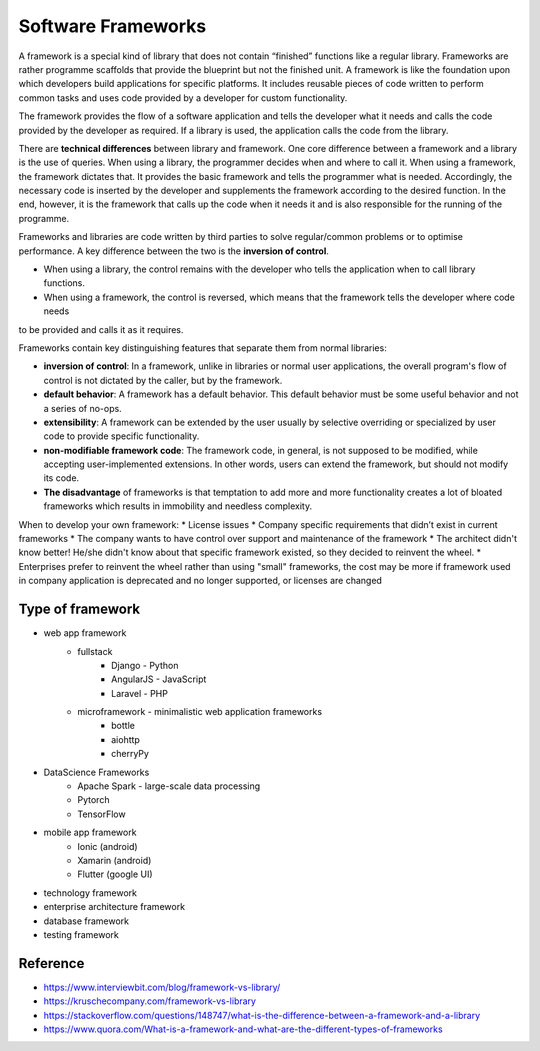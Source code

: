 .. post:: 2022.11.06
   :tags: framework
   :category: SoftwareDesign
   :author: TIAN Zeyu


Software Frameworks
#####################

A framework is a special kind of library that does not contain “finished” functions like a regular library. Frameworks
are rather programme scaffolds that provide the blueprint but not the finished unit. A framework is like the foundation
upon which developers build applications for specific platforms. It includes reusable pieces of code written to perform
common tasks and uses code provided by a developer for custom functionality.

The framework provides the flow of a software application and tells the developer what it needs and calls the code
provided by the developer as required. If a library is used, the application calls the code from the library.

There are **technical differences** between library and framework. One core difference between a framework and a library is
the use of queries. When using a library, the programmer decides when and where to call it. When using a framework, the
framework dictates that. It provides the basic framework and tells the programmer what is needed. Accordingly, the necessary
code is inserted by the developer and supplements the framework according to the desired function. In the end, however,
it is the framework that calls up the code when it needs it and is also responsible for the running of the programme.

.. image:: ../../_static/img/framework-vs-lib.png

Frameworks and libraries are code written by third parties to solve regular/common problems or to optimise performance.
A key difference between the two is the **inversion of control**.

* When using a library, the control remains with the developer who tells the application when to call library functions.
* When using a framework, the control is reversed, which means that the framework tells the developer where code needs
to be provided and calls it as it requires.

Frameworks contain key distinguishing features that separate them from normal libraries:

* **inversion of control**: In a framework, unlike in libraries or normal user applications, the overall program's flow of control is not dictated by the caller, but by the framework.
* **default behavior**: A framework has a default behavior. This default behavior must be some useful behavior and not a series of no-ops.
* **extensibility**: A framework can be extended by the user usually by selective overriding or specialized by user code to provide specific functionality.
* **non-modifiable framework code**: The framework code, in general, is not supposed to be modified, while accepting user-implemented extensions. In other words, users can extend the framework, but should not modify its code.

* **The disadvantage** of frameworks is that temptation to add more and more functionality creates a lot of bloated frameworks which results in immobility and needless complexity.

When to develop your own framework:
* License issues
* Company specific requirements that didn’t exist in current frameworks
* The company wants to have control over support and maintenance of the framework
* The architect didn't know better! He/she didn't know about that specific framework existed, so they decided to reinvent the wheel.
* Enterprises prefer to reinvent the wheel rather than using "small" frameworks, the cost may be more if framework used in company application is deprecated and no longer supported, or licenses are changed


Type of framework
=================
* web app framework
    * fullstack
        * Django - Python
        * AngularJS - JavaScript
        * Laravel - PHP
    * microframework - minimalistic web application frameworks
        * bottle
        * aiohttp
        * cherryPy
* DataScience Frameworks
    * Apache Spark - large-scale data processing
    * Pytorch
    * TensorFlow
* mobile app framework
    * Ionic (android)
    * Xamarin (android)
    * Flutter (google UI)

* technology framework
* enterprise architecture framework
* database framework
* testing framework


Reference
=========
- https://www.interviewbit.com/blog/framework-vs-library/
- https://kruschecompany.com/framework-vs-library
- https://stackoverflow.com/questions/148747/what-is-the-difference-between-a-framework-and-a-library
- https://www.quora.com/What-is-a-framework-and-what-are-the-different-types-of-frameworks



